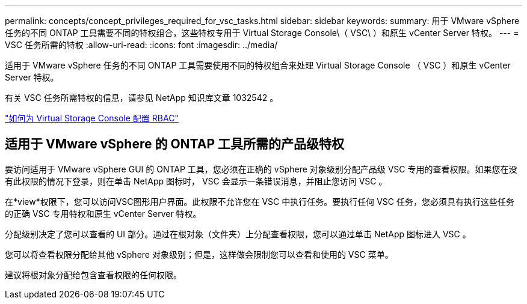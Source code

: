 ---
permalink: concepts/concept_privileges_required_for_vsc_tasks.html 
sidebar: sidebar 
keywords:  
summary: 用于 VMware vSphere 任务的不同 ONTAP 工具需要不同的特权组合，这些特权专用于 Virtual Storage Console\（ VSC\ ）和原生 vCenter Server 特权。 
---
= VSC 任务所需的特权
:allow-uri-read: 
:icons: font
:imagesdir: ../media/


[role="lead"]
适用于 VMware vSphere 任务的不同 ONTAP 工具需要使用不同的特权组合来处理 Virtual Storage Console （ VSC ）和原生 vCenter Server 特权。

有关 VSC 任务所需特权的信息，请参见 NetApp 知识库文章 1032542 。

https://kb.netapp.com/Advice_and_Troubleshooting/Data_Storage_Software/Virtual_Storage_Console_for_VMware_vSphere/How_to_configure_RBAC_for_Virtual_Storage_Console["如何为 Virtual Storage Console 配置 RBAC"]



== 适用于 VMware vSphere 的 ONTAP 工具所需的产品级特权

要访问适用于 VMware vSphere GUI 的 ONTAP 工具，您必须在正确的 vSphere 对象级别分配产品级 VSC 专用的查看权限。如果您在没有此权限的情况下登录，则在单击 NetApp 图标时， VSC 会显示一条错误消息，并阻止您访问 VSC 。

在*view*权限下，您可以访问VSC图形用户界面。此权限不允许您在 VSC 中执行任务。要执行任何 VSC 任务，您必须具有执行这些任务的正确 VSC 专用特权和原生 vCenter Server 特权。

分配级别决定了您可以查看的 UI 部分。通过在根对象（文件夹）上分配查看权限，您可以通过单击 NetApp 图标进入 VSC 。

您可以将查看权限分配给其他 vSphere 对象级别；但是，这样做会限制您可以查看和使用的 VSC 菜单。

建议将根对象分配给包含查看权限的任何权限。
